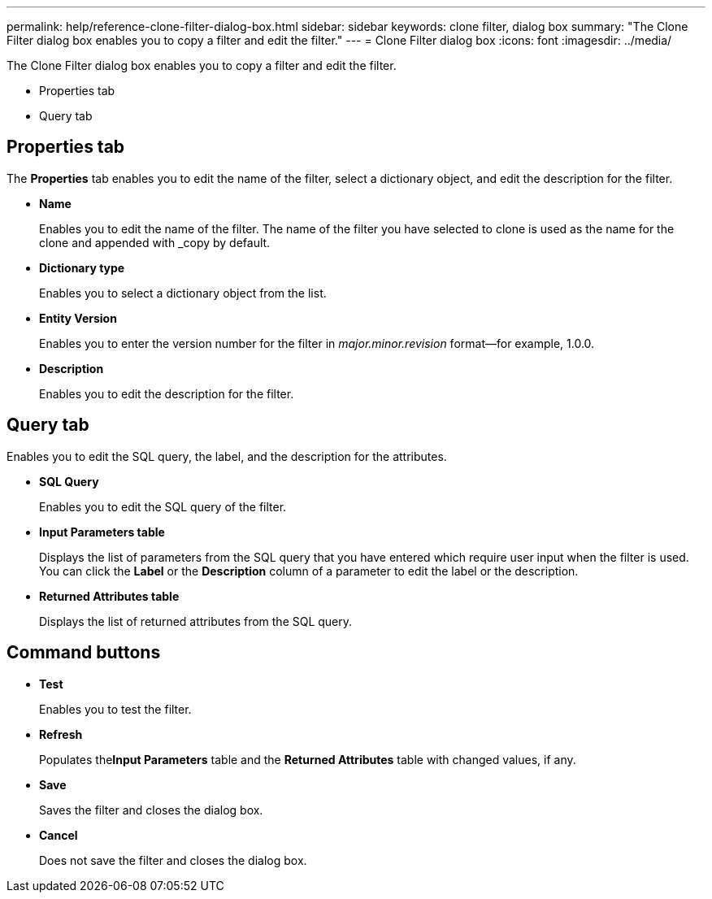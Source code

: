 ---
permalink: help/reference-clone-filter-dialog-box.html
sidebar: sidebar
keywords: clone filter, dialog box
summary: "The Clone Filter dialog box enables you to copy a filter and edit the filter."
---
= Clone Filter dialog box
:icons: font
:imagesdir: ../media/

[.lead]
The Clone Filter dialog box enables you to copy a filter and edit the filter.

* Properties tab
* Query tab

== Properties tab

The *Properties* tab enables you to edit the name of the filter, select a dictionary object, and edit the description for the filter.

* *Name*
+
Enables you to edit the name of the filter. The name of the filter you have selected to clone is used as the name for the clone and appended with _copy by default.

* *Dictionary type*
+
Enables you to select a dictionary object from the list.

* *Entity Version*
+
Enables you to enter the version number for the filter in _major.minor.revision_ format--for example, 1.0.0.

* *Description*
+
Enables you to edit the description for the filter.

== Query tab

Enables you to edit the SQL query, the label, and the description for the attributes.

* *SQL Query*
+
Enables you to edit the SQL query of the filter.

* *Input Parameters table*
+
Displays the list of parameters from the SQL query that you have entered which require user input when the filter is used. You can click the *Label* or the *Description* column of a parameter to edit the label or the description.

* *Returned Attributes table*
+
Displays the list of returned attributes from the SQL query.

== Command buttons

* *Test*
+
Enables you to test the filter.

* *Refresh*
+
Populates the**Input Parameters** table and the *Returned Attributes* table with changed values, if any.

* *Save*
+
Saves the filter and closes the dialog box.

* *Cancel*
+
Does not save the filter and closes the dialog box.
